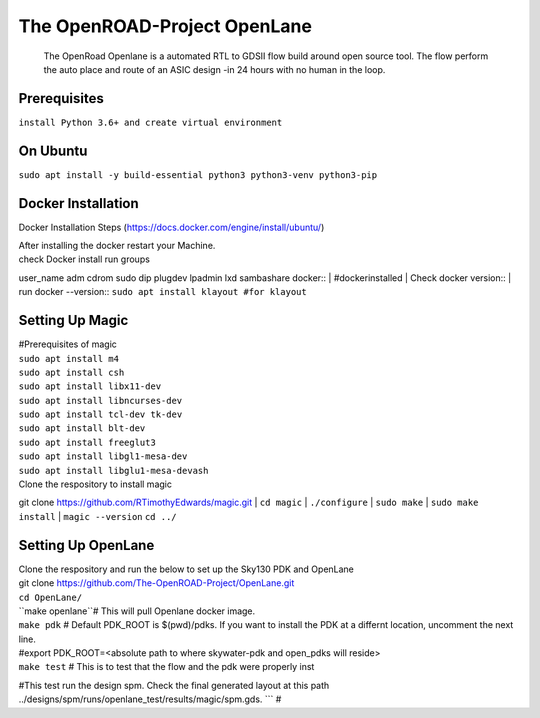 The OpenROAD-Project OpenLane
=============================
 The OpenRoad Openlane is a automated RTL to GDSII flow build around open source tool. The flow perform the auto place and route of an ASIC design -in 24 hours with no human in the loop.

Prerequisites
-------------
``install Python 3.6+ and create virtual environment``

On Ubuntu
---------
``sudo apt install -y build-essential python3 python3-venv python3-pip``

Docker Installation
-------------------
Docker Installation Steps
(https://docs.docker.com/engine/install/ubuntu/)

| After installing the docker restart your Machine.
| check Docker install
  run groups
user_name adm cdrom sudo dip plugdev lpadmin lxd sambashare docker::
| #dockerinstalled
| Check docker version::
| run docker --version::
``sudo apt install klayout #for klayout``

Setting Up Magic 
----------------
| #Prerequisites of magic
| ``sudo apt install m4``
| ``sudo apt install csh``
| ``sudo apt install libx11-dev``
| ``sudo apt install libncurses-dev``
| ``sudo apt install tcl-dev tk-dev``
| ``sudo apt install blt-dev``
| ``sudo apt install freeglut3``
| ``sudo apt install libgl1-mesa-dev``
| ``sudo apt install libglu1-mesa-devash``

| Clone the respository to install magic

git clone https://github.com/RTimothyEdwards/magic.git
| ``cd magic``
| ``./configure``
| ``sudo make``
| ``sudo make install``
| ``magic --version``
``cd ../``

Setting Up OpenLane
-------------------
| Clone the respository and run the below to set up the Sky130 PDK and OpenLane
| git clone https://github.com/The-OpenROAD-Project/OpenLane.git
| ``cd OpenLane/``
| ``make openlane``# This will pull  Openlane docker image.
| ``make pdk`` # Default PDK_ROOT is $(pwd)/pdks. If you want to install the PDK at a differnt location, uncomment the next line.
| #export PDK_ROOT=<absolute path to where skywater-pdk and open_pdks will reside>
| ``make test`` # This is to test that the flow and the pdk were properly inst
#This test run the design spm. Check the final generated layout at this path ../designs/spm/runs/openlane_test/results/magic/spm.gds.
```
#





  




